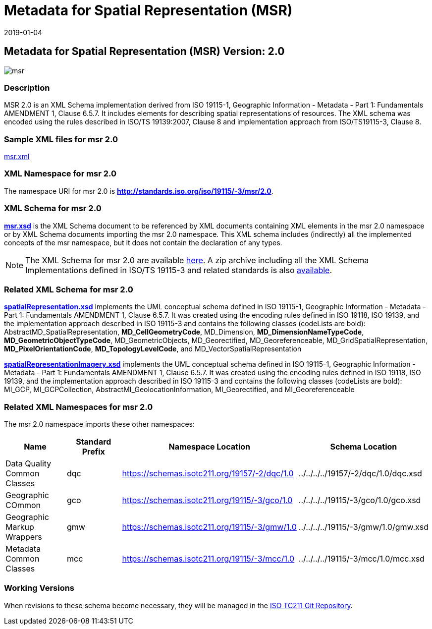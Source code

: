 ﻿= Metadata for Spatial Representation (MSR)
:edition: 2.0
:revdate: 2019-01-04

== Metadata for Spatial Representation (MSR) Version: 2.0

image::msr.png[]

=== Description

MSR 2.0 is an XML Schema implementation derived from ISO 19115-1, Geographic
Information - Metadata - Part 1: Fundamentals AMENDMENT 1, Clause 6.5.7. It includes
elements for describing spatial representations of resources. The XML schema was
encoded using the rules described in ISO/TS 19139:2007, Clause 8 and implementation
approach from ISO/TS19115-3, Clause 8.

=== Sample XML files for msr 2.0

link:msr.xml[msr.xml]

=== XML Namespace for msr 2.0

The namespace URI for msr 2.0 is *http://standards.iso.org/iso/19115/-3/msr/2.0*.

=== XML Schema for msr 2.0

*link:msr.xsd[msr.xsd]* is the XML Schema document to be referenced by XML documents
containing XML elements in the msr 2.0 namespace or by XML Schema documents importing
the msr 2.0 namespace. This XML schema includes (indirectly) all the implemented
concepts of the msr namespace, but it does not contain the declaration of any types.

NOTE: The XML Schema for msr 2.0 are available link:msr.zip[here]. A zip archive
including all the XML Schema Implementations defined in ISO/TS 19115-3 and related
standards is also
https://schemas.isotc211.org/19115/19115AllNamespaces.zip[available].

=== Related XML Schema for msr 2.0

*link:spatialRepresentation.xsd[spatialRepresentation.xsd]* implements the UML
conceptual schema defined in ISO 19115-1, Geographic Information - Metadata - Part 1:
Fundamentals AMENDMENT 1, Clause 6.5.7. It was created using the encoding rules
defined in ISO 19118, ISO 19139, and the implementation approach described in ISO
19115-3 and contains the following classes (codeLists are bold):
AbstractMD_SpatialRepresentation, *MD_CellGeometryCode*, MD_Dimension,
*MD_DimensionNameTypeCode*, *MD_GeometricObjectTypeCode*, MD_GeometricObjects,
MD_Georectified, MD_Georeferenceable, MD_GridSpatialRepresentation,
*MD_PixelOrientationCode*, *MD_TopologyLevelCode*, and MD_VectorSpatialRepresentation

*link:spatialRepresentationImagery.xsd[spatialRepresentationImagery.xsd]* implements
the UML conceptual schema defined in ISO 19115-1, Geographic Information - Metadata -
Part 1: Fundamentals AMENDMENT 1, Clause 6.5.7. It was created using the encoding
rules defined in ISO 19118, ISO 19139, and the implementation approach described in
ISO 19115-3 and contains the following classes (codeLists are bold): MI_GCP,
MI_GCPCollection, AbstractMI_GeolocationInformation, MI_Georectified, and
MI_Georeferenceable

=== Related XML Namespaces for msr 2.0

The msr 2.0 namespace imports these other namespaces:

[%unnumbered]
[options=header,cols=4]
|===
| Name | Standard Prefix | Namespace Location | Schema Location

| Data Quality Common Classes | dqc |
https://schemas.isotc211.org/19157/-2/dqc/1.0[https://schemas.isotc211.org/19157/-2/dqc/1.0] | ../../../../19157/-2/dqc/1.0/dqc.xsd
| Geographic COmmon | gco |
https://schemas.isotc211.org/19115/-3/gco/1.0[https://schemas.isotc211.org/19115/-3/gco/1.0] | ../../../../19115/-3/gco/1.0/gco.xsd
| Geographic Markup Wrappers | gmw |
https://schemas.isotc211.org/19115/-3/gmw/1.0[https://schemas.isotc211.org/19115/-3/gmw/1.0] | ../../../../19115/-3/gmw/1.0/gmw.xsd
| Metadata Common Classes | mcc |
https://schemas.isotc211.org/19115/-3/mcc/1.0[https://schemas.isotc211.org/19115/-3/mcc/1.0] | ../../../../19115/-3/mcc/1.0/mcc.xsd
|===

=== Working Versions

When revisions to these schema become necessary, they will be managed in the
https://github.com/ISO-TC211/XML[ISO TC211 Git Repository].

